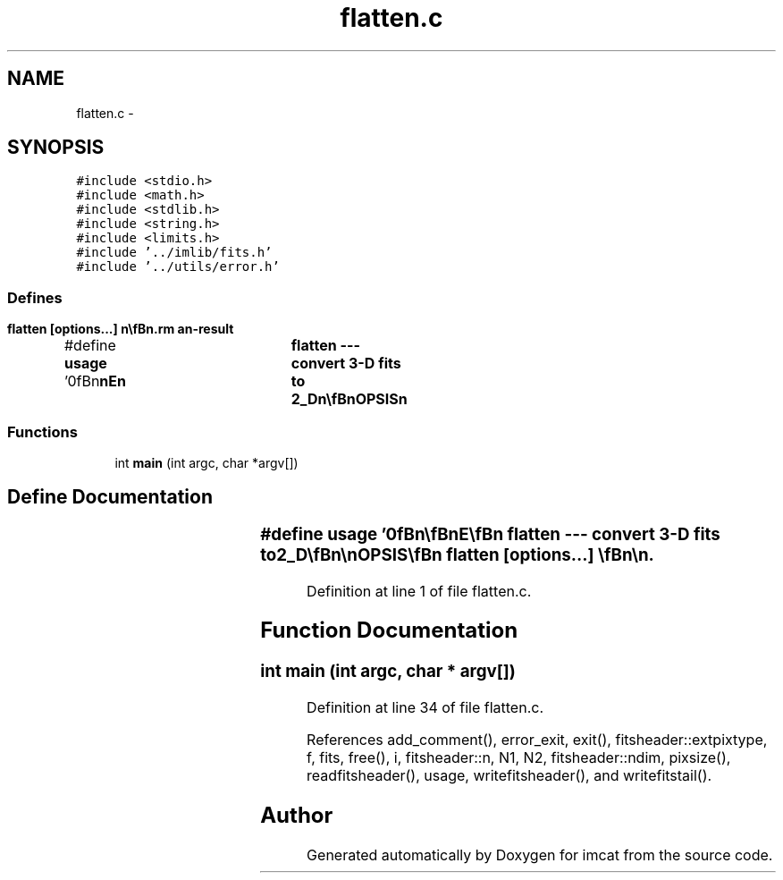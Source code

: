 .TH "flatten.c" 3 "23 Dec 2003" "imcat" \" -*- nroff -*-
.ad l
.nh
.SH NAME
flatten.c \- 
.SH SYNOPSIS
.br
.PP
\fC#include <stdio.h>\fP
.br
\fC#include <math.h>\fP
.br
\fC#include <stdlib.h>\fP
.br
\fC#include <string.h>\fP
.br
\fC#include <limits.h>\fP
.br
\fC#include '../imlib/fits.h'\fP
.br
\fC#include '../utils/error.h'\fP
.br

.SS "Defines"

.in +1c
.ti -1c
.RI "#define \fBusage\fP   '\\n\\\fBn\fP\\\fBn\fP\\NAME\\\fBn\fP\\	flatten --- convert 3-D \fBfits\fP to 2\fB_D\fP\\\fBn\fP\\\\\fBn\fP\\SYNOPSIS\\\fBn\fP\\	flatten [\fBoptions\fP...] \\\fBn\fP\\\\\fBn\fP\\DESCRIPTION\\\fBn\fP\\	\\'flatten\\' reads \fBa\fP 3-dimensional \fBfits\fP file from standard\\\fBn\fP\\	input and writes \fBa\fP 2-dimensional version to stdout.\\\fBn\fP\\	By default the output image is simply the concatenation\\\fBn\fP\\	of the input image planes.\\\fBn\fP\\\\\fBn\fP\\	Options are:\\\fBn\fP\\		-\fBc\fP ncols	# write images in rows ncols wide (1)\\\fBn\fP\\\\\fBn\fP\\BUGS\\\fBn\fP\\\\\fBn\fP\\AUTHOR\\\fBn\fP\\	Nick Kaiser:  kaiser@hawaii.edu\\\fBn\fP\\\\\fBn\fP\\\fBn\fP\\\fBn\fP'"
.br
.in -1c
.SS "Functions"

.in +1c
.ti -1c
.RI "int \fBmain\fP (int argc, char *argv[])"
.br
.in -1c
.SH "Define Documentation"
.PP 
.SS "#define \fBusage\fP   '\\n\\\fBn\fP\\\fBn\fP\\NAME\\\fBn\fP\\	flatten --- convert 3-D \fBfits\fP to 2\fB_D\fP\\\fBn\fP\\\\\fBn\fP\\SYNOPSIS\\\fBn\fP\\	flatten [\fBoptions\fP...] \\\fBn\fP\\\\\fBn\fP\\DESCRIPTION\\\fBn\fP\\	\\'flatten\\' reads \fBa\fP 3-dimensional \fBfits\fP file from standard\\\fBn\fP\\	input and writes \fBa\fP 2-dimensional version to stdout.\\\fBn\fP\\	By default the output image is simply the concatenation\\\fBn\fP\\	of the input image planes.\\\fBn\fP\\\\\fBn\fP\\	Options are:\\\fBn\fP\\		-\fBc\fP ncols	# write images in rows ncols wide (1)\\\fBn\fP\\\\\fBn\fP\\BUGS\\\fBn\fP\\\\\fBn\fP\\AUTHOR\\\fBn\fP\\	Nick Kaiser:  kaiser@hawaii.edu\\\fBn\fP\\\\\fBn\fP\\\fBn\fP\\\fBn\fP'"
.PP
Definition at line 1 of file flatten.c.
.SH "Function Documentation"
.PP 
.SS "int main (int argc, char * argv[])"
.PP
Definition at line 34 of file flatten.c.
.PP
References add_comment(), error_exit, exit(), fitsheader::extpixtype, f, fits, free(), i, fitsheader::n, N1, N2, fitsheader::ndim, pixsize(), readfitsheader(), usage, writefitsheader(), and writefitstail().
.SH "Author"
.PP 
Generated automatically by Doxygen for imcat from the source code.
